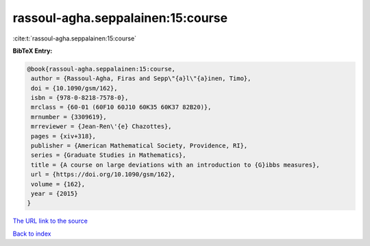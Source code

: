 rassoul-agha.seppalainen:15:course
==================================

:cite:t:`rassoul-agha.seppalainen:15:course`

**BibTeX Entry:**

.. code-block:: bibtex

   @book{rassoul-agha.seppalainen:15:course,
    author = {Rassoul-Agha, Firas and Sepp\"{a}l\"{a}inen, Timo},
    doi = {10.1090/gsm/162},
    isbn = {978-0-8218-7578-0},
    mrclass = {60-01 (60F10 60J10 60K35 60K37 82B20)},
    mrnumber = {3309619},
    mrreviewer = {Jean-Ren\'{e} Chazottes},
    pages = {xiv+318},
    publisher = {American Mathematical Society, Providence, RI},
    series = {Graduate Studies in Mathematics},
    title = {A course on large deviations with an introduction to {G}ibbs measures},
    url = {https://doi.org/10.1090/gsm/162},
    volume = {162},
    year = {2015}
   }
`The URL link to the source <ttps://doi.org/10.1090/gsm/162}>`_


`Back to index <../By-Cite-Keys.html>`_

